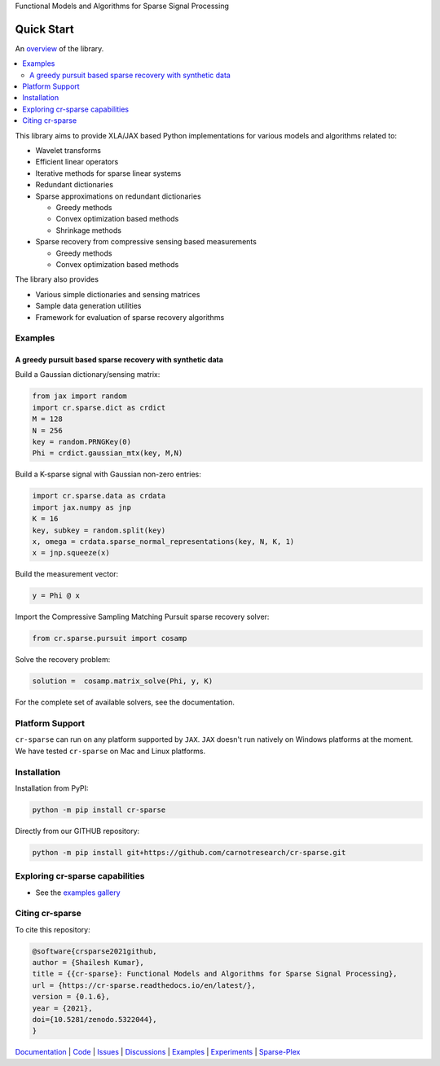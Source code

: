 Functional Models and Algorithms for Sparse Signal Processing


|pypi| |license| |zenodo| |docs| |unit_tests| |coverage|


Quick Start
=========================

An `overview <https://cr-sparse.readthedocs.io/en/latest/intro.html>`_ of the library.

.. contents::
    :depth: 2
    :local:


This library aims to provide XLA/JAX based Python implementations for
various models and algorithms related to:

* Wavelet transforms
* Efficient linear operators
* Iterative methods for sparse linear systems
* Redundant dictionaries
* Sparse approximations on redundant dictionaries

  * Greedy methods
  * Convex optimization based methods
  * Shrinkage methods

* Sparse recovery from compressive sensing based measurements

  * Greedy methods
  * Convex optimization based methods


The library also provides

* Various simple dictionaries and sensing matrices
* Sample data generation utilities
* Framework for evaluation of sparse recovery algorithms

Examples
----------------

A greedy pursuit based sparse recovery with synthetic data
'''''''''''''''''''''''''''''''''''''''''''''''''''''''''''''''''

Build a Gaussian dictionary/sensing matrix:

.. code:: python

  from jax import random
  import cr.sparse.dict as crdict
  M = 128
  N = 256
  key = random.PRNGKey(0)
  Phi = crdict.gaussian_mtx(key, M,N)

Build a K-sparse signal with Gaussian non-zero entries:

.. code:: python

  import cr.sparse.data as crdata
  import jax.numpy as jnp
  K = 16
  key, subkey = random.split(key)
  x, omega = crdata.sparse_normal_representations(key, N, K, 1)
  x = jnp.squeeze(x)

Build the measurement vector:

.. code:: python

  y = Phi @ x


Import the Compressive Sampling Matching Pursuit sparse recovery solver:

.. code:: python

  from cr.sparse.pursuit import cosamp

Solve the recovery problem:

.. code:: python

  solution =  cosamp.matrix_solve(Phi, y, K)

For the complete set of available solvers, see the documentation.

Platform Support
----------------------

``cr-sparse`` can run on any platform supported by ``JAX``. 
``JAX`` doesn't run natively on Windows platforms at the moment. 
We have tested ``cr-sparse`` on Mac and Linux platforms.


Installation
-------------------------------

Installation from PyPI:

.. code:: shell

    python -m pip install cr-sparse

Directly from our GITHUB repository:

.. code:: shell

    python -m pip install git+https://github.com/carnotresearch/cr-sparse.git


Exploring cr-sparse capabilities
-----------------------------------

* See the `examples gallery <https://cr-sparse.readthedocs.io/en/latest/gallery/index.html>`_

Citing cr-sparse
------------------------


To cite this repository:

.. code:: tex

    @software{crsparse2021github,
    author = {Shailesh Kumar},
    title = {{cr-sparse}: Functional Models and Algorithms for Sparse Signal Processing},
    url = {https://cr-sparse.readthedocs.io/en/latest/},
    version = {0.1.6},
    year = {2021},
    doi={10.5281/zenodo.5322044},
    }




`Documentation <https://carnotresearch.github.io/cr-sparse>`_ | 
`Code <https://github.com/carnotresearch/cr-sparse>`_ | 
`Issues <https://github.com/carnotresearch/cr-sparse/issues>`_ | 
`Discussions <https://github.com/carnotresearch/cr-sparse/discussions>`_ |
`Examples <https://github.com/carnotresearch/cr-sparse/blob/master/notebooks/README.rst>`_ |
`Experiments <https://github.com/carnotresearch/cr-sparse/blob/master/notebooks/experiments/README.rst>`_ |
`Sparse-Plex <https://sparse-plex.readthedocs.io>`_


.. |docs| image:: https://readthedocs.org/projects/cr-sparse/badge/?version=latest
    :target: https://cr-sparse.readthedocs.io/en/latest/?badge=latest
    :alt: Documentation Status
    :scale: 100%

.. |unit_tests| image:: https://github.com/carnotresearch/cr-sparse/actions/workflows/ci.yml/badge.svg
    :alt: Unit Tests
    :scale: 100%
    :target: https://github.com/carnotresearch/cr-sparse/actions/workflows/ci.yml


.. |pypi| image:: https://badge.fury.io/py/cr-sparse.svg
    :alt: PyPI cr-sparse
    :scale: 100%
    :target: https://badge.fury.io/py/cr-sparse

.. |coverage| image:: https://codecov.io/gh/carnotresearch/cr-sparse/branch/master/graph/badge.svg?token=JZQW6QU3S4
    :alt: Coverage
    :scale: 100%
    :target: https://codecov.io/gh/carnotresearch/cr-sparse


.. |license| image:: https://img.shields.io/badge/License-Apache%202.0-blue.svg
    :alt: License
    :scale: 100%
    :target: https://opensource.org/licenses/Apache-2.0

.. |codacy| image:: https://app.codacy.com/project/badge/Grade/36905009377e4a968124dabb6cd24aae
    :alt: Codacy Badge
    :scale: 100%
    :target: https://www.codacy.com/gh/carnotresearch/cr-sparse/dashboard?utm_source=github.com&amp;utm_medium=referral&amp;utm_content=carnotresearch/cr-sparse&amp;utm_campaign=Badge_Grade

.. |zenodo| image:: https://zenodo.org/badge/323566858.svg
    :alt: DOI
    :scale: 100%
    :target: https://zenodo.org/badge/latestdoi/323566858
